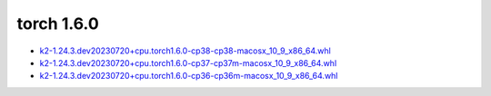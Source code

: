 torch 1.6.0
===========


- `k2-1.24.3.dev20230720+cpu.torch1.6.0-cp38-cp38-macosx_10_9_x86_64.whl <https://huggingface.co/csukuangfj/k2/resolve/main/macos/k2-1.24.3.dev20230720+cpu.torch1.6.0-cp38-cp38-macosx_10_9_x86_64.whl>`_
- `k2-1.24.3.dev20230720+cpu.torch1.6.0-cp37-cp37m-macosx_10_9_x86_64.whl <https://huggingface.co/csukuangfj/k2/resolve/main/macos/k2-1.24.3.dev20230720+cpu.torch1.6.0-cp37-cp37m-macosx_10_9_x86_64.whl>`_
- `k2-1.24.3.dev20230720+cpu.torch1.6.0-cp36-cp36m-macosx_10_9_x86_64.whl <https://huggingface.co/csukuangfj/k2/resolve/main/macos/k2-1.24.3.dev20230720+cpu.torch1.6.0-cp36-cp36m-macosx_10_9_x86_64.whl>`_
